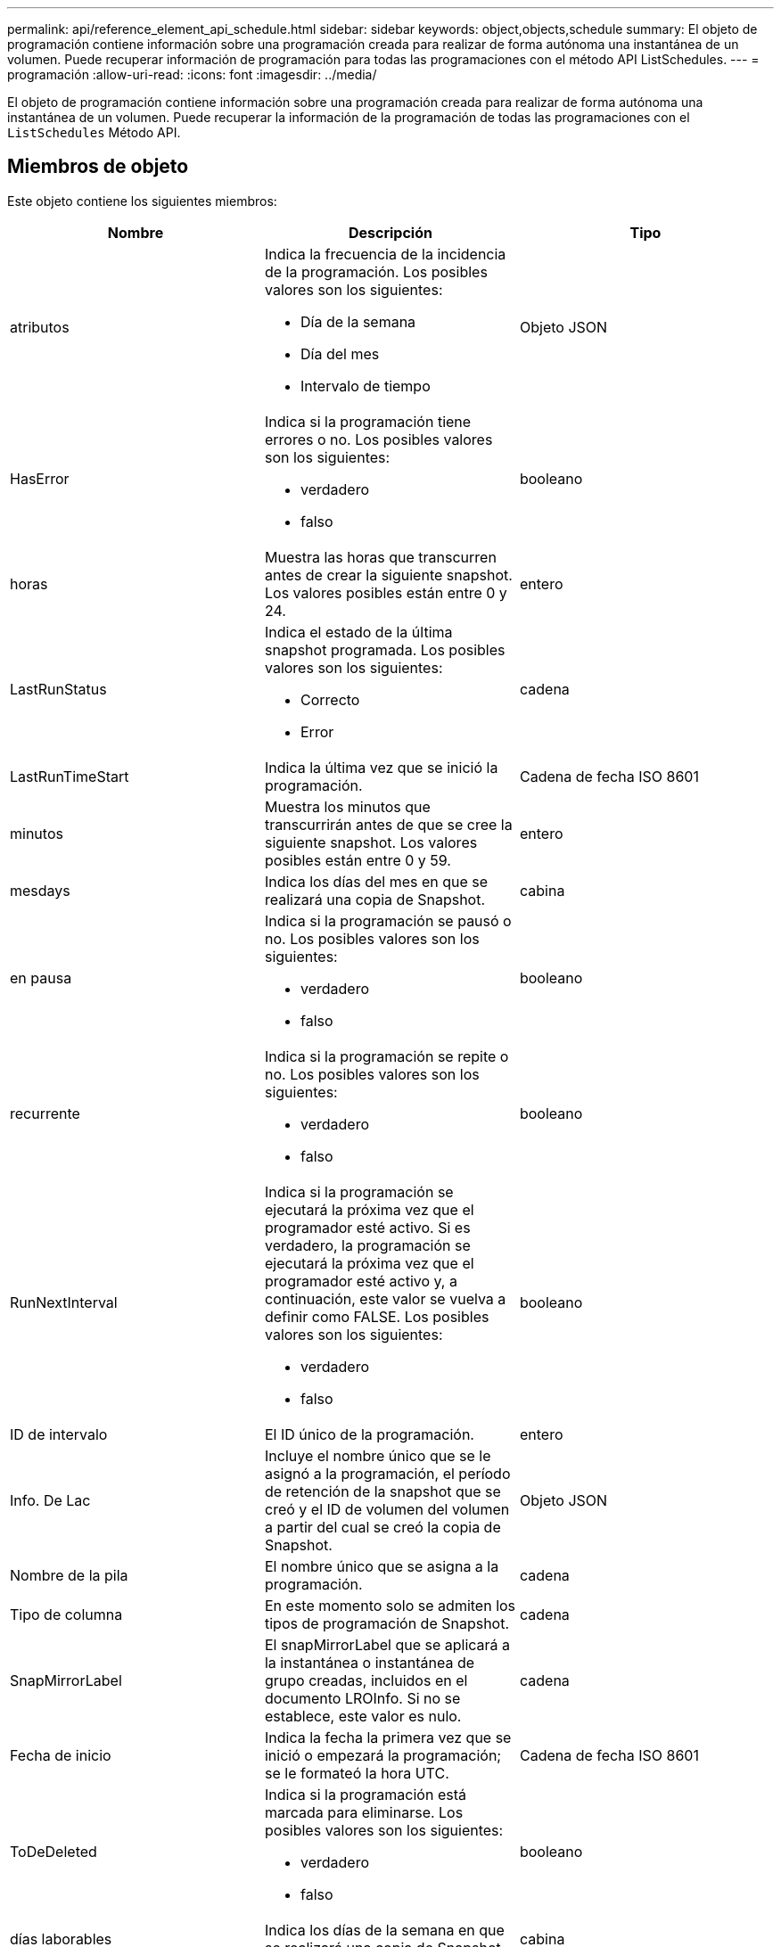 ---
permalink: api/reference_element_api_schedule.html 
sidebar: sidebar 
keywords: object,objects,schedule 
summary: El objeto de programación contiene información sobre una programación creada para realizar de forma autónoma una instantánea de un volumen. Puede recuperar información de programación para todas las programaciones con el método API ListSchedules. 
---
= programación
:allow-uri-read: 
:icons: font
:imagesdir: ../media/


[role="lead"]
El objeto de programación contiene información sobre una programación creada para realizar de forma autónoma una instantánea de un volumen. Puede recuperar la información de la programación de todas las programaciones con el `ListSchedules` Método API.



== Miembros de objeto

Este objeto contiene los siguientes miembros:

|===
| Nombre | Descripción | Tipo 


 a| 
atributos
 a| 
Indica la frecuencia de la incidencia de la programación. Los posibles valores son los siguientes:

* Día de la semana
* Día del mes
* Intervalo de tiempo

 a| 
Objeto JSON



 a| 
HasError
 a| 
Indica si la programación tiene errores o no. Los posibles valores son los siguientes:

* verdadero
* falso

 a| 
booleano



 a| 
horas
 a| 
Muestra las horas que transcurren antes de crear la siguiente snapshot. Los valores posibles están entre 0 y 24.
 a| 
entero



 a| 
LastRunStatus
 a| 
Indica el estado de la última snapshot programada. Los posibles valores son los siguientes:

* Correcto
* Error

 a| 
cadena



 a| 
LastRunTimeStart
 a| 
Indica la última vez que se inició la programación.
 a| 
Cadena de fecha ISO 8601



 a| 
minutos
 a| 
Muestra los minutos que transcurrirán antes de que se cree la siguiente snapshot. Los valores posibles están entre 0 y 59.
 a| 
entero



 a| 
mesdays
 a| 
Indica los días del mes en que se realizará una copia de Snapshot.
 a| 
cabina



 a| 
en pausa
 a| 
Indica si la programación se pausó o no. Los posibles valores son los siguientes:

* verdadero
* falso

 a| 
booleano



 a| 
recurrente
 a| 
Indica si la programación se repite o no. Los posibles valores son los siguientes:

* verdadero
* falso

 a| 
booleano



 a| 
RunNextInterval
 a| 
Indica si la programación se ejecutará la próxima vez que el programador esté activo. Si es verdadero, la programación se ejecutará la próxima vez que el programador esté activo y, a continuación, este valor se vuelva a definir como FALSE. Los posibles valores son los siguientes:

* verdadero
* falso

 a| 
booleano



 a| 
ID de intervalo
 a| 
El ID único de la programación.
 a| 
entero



 a| 
Info. De Lac
 a| 
Incluye el nombre único que se le asignó a la programación, el período de retención de la snapshot que se creó y el ID de volumen del volumen a partir del cual se creó la copia de Snapshot.
 a| 
Objeto JSON



 a| 
Nombre de la pila
 a| 
El nombre único que se asigna a la programación.
 a| 
cadena



 a| 
Tipo de columna
 a| 
En este momento solo se admiten los tipos de programación de Snapshot.
 a| 
cadena



 a| 
SnapMirrorLabel
 a| 
El snapMirrorLabel que se aplicará a la instantánea o instantánea de grupo creadas, incluidos en el documento LROInfo. Si no se establece, este valor es nulo.
 a| 
cadena



 a| 
Fecha de inicio
 a| 
Indica la fecha la primera vez que se inició o empezará la programación; se le formateó la hora UTC.
 a| 
Cadena de fecha ISO 8601



 a| 
ToDeDeleted
 a| 
Indica si la programación está marcada para eliminarse. Los posibles valores son los siguientes:

* verdadero
* falso

 a| 
booleano



 a| 
días laborables
 a| 
Indica los días de la semana en que se realizará una copia de Snapshot.
 a| 
cabina

|===


== Obtenga más información

xref:reference_element_api_listschedules.adoc[ListSchedules]
